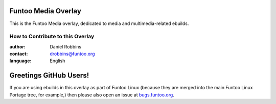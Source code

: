Funtoo Media Overlay
====================

This is the Funtoo Media overlay, dedicated to media and multimedia-related ebuilds.

=================================
How to Contribute to this Overlay
=================================

:author: Daniel Robbins
:contact: drobbins@funtoo.org
:language: English

Greetings GitHub Users!
=======================

.. _bugs.funtoo.org: https://bugs.funtoo.org

If you are using ebuilds in this overlay as part of Funtoo Linux (because they are
merged into the main Funtoo Linux Portage tree, for example,) then
please also open an issue at `bugs.funtoo.org`_.
